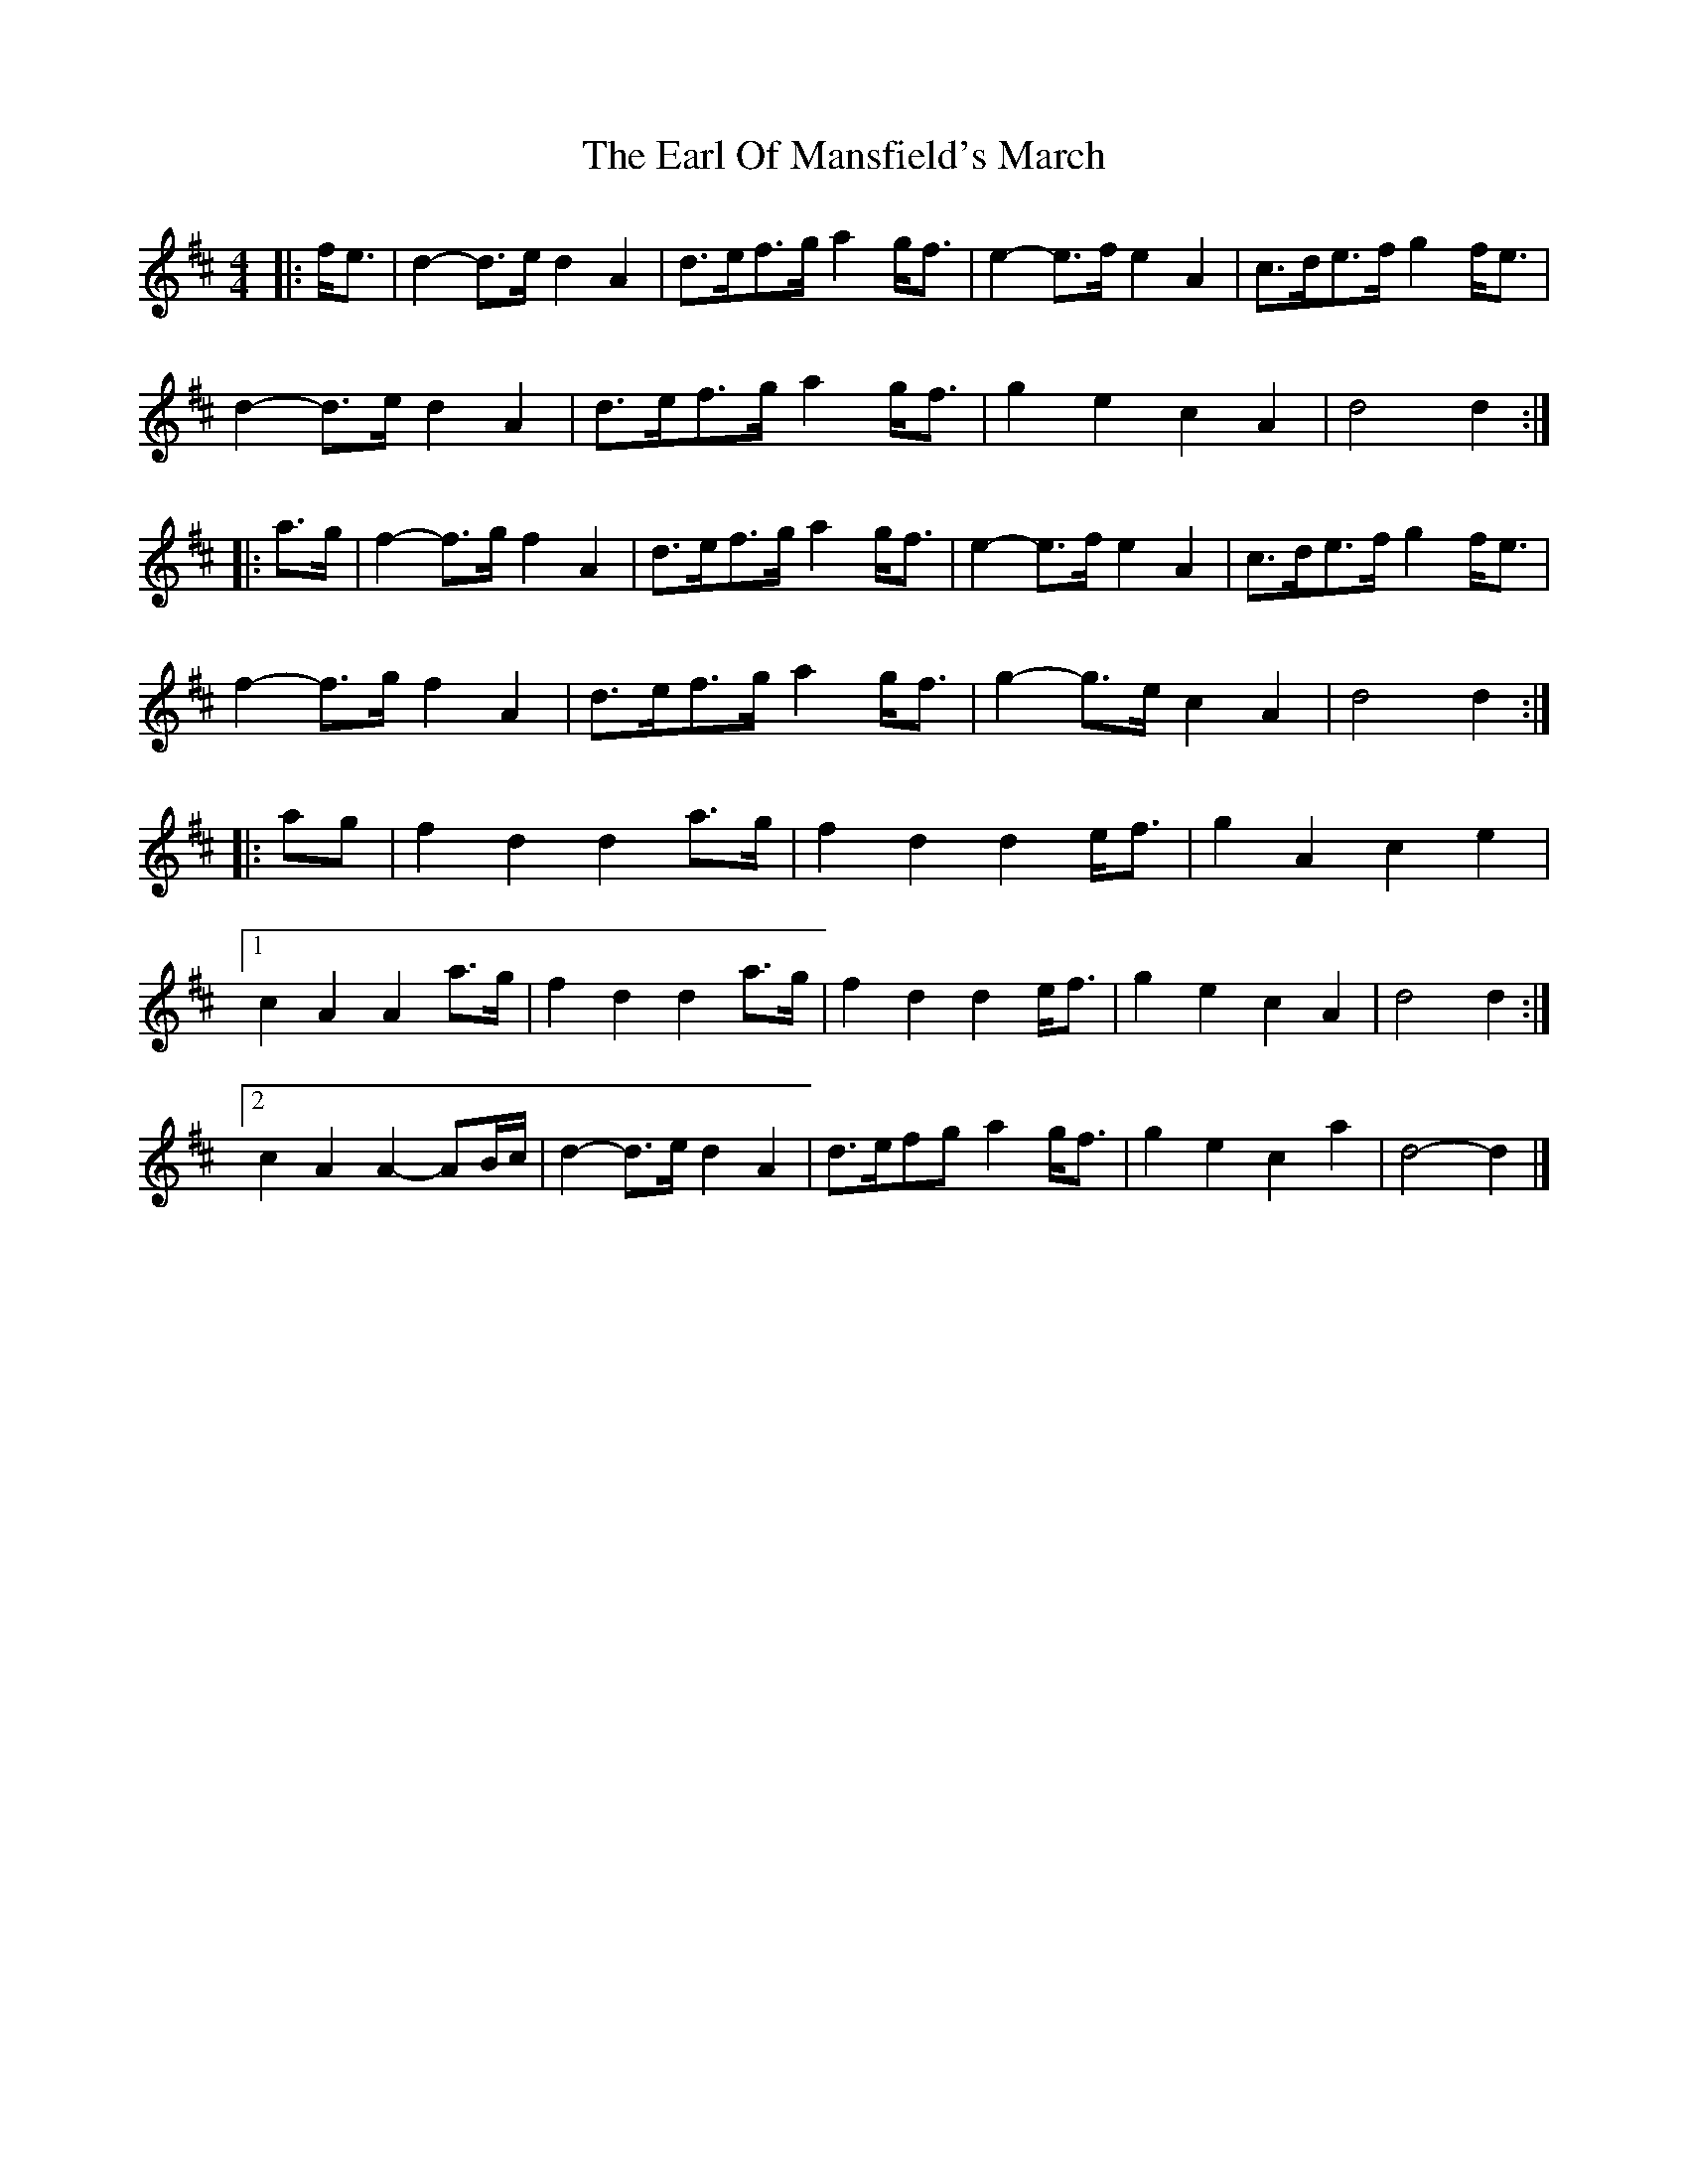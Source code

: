 X: 1
T: Earl Of Mansfield's March, The
Z: ceolachan
S: https://thesession.org/tunes/8052#setting8052
R: barndance
M: 4/4
L: 1/8
K: Dmaj
|: f<e |d2- d>e d2 A2 | d>ef>g a2 g<f | e2- e>f e2 A2 | c>de>f g2 f<e |
d2- d>e d2 A2 | d>ef>g a2 g<f | g2 e2 c2 A2 | d4 d2 :|
|: a>g |f2- f>g f2 A2 | d>ef>g a2 g<f | e2- e>f e2 A2 | c>de>f g2 f<e |
f2- f>g f2 A2 | d>ef>g a2 g<f | g2- g>e c2 A2 | d4 d2 :|
|: ag |f2 d2 d2 a>g | f2 d2 d2 e<f | g2 A2 c2 e2 |
[1 c2 A2 A2 a>g | f2 d2 d2 a>g | f2 d2 d2 e<f | g2 e2 c2 A2 | d4 d2 :|
[2 c2 A2 A2- AB/c/ | d2- d>e d2 A2 | d>efg a2 g<f | g2 e2 c2 a2 | d4- d2 |]
